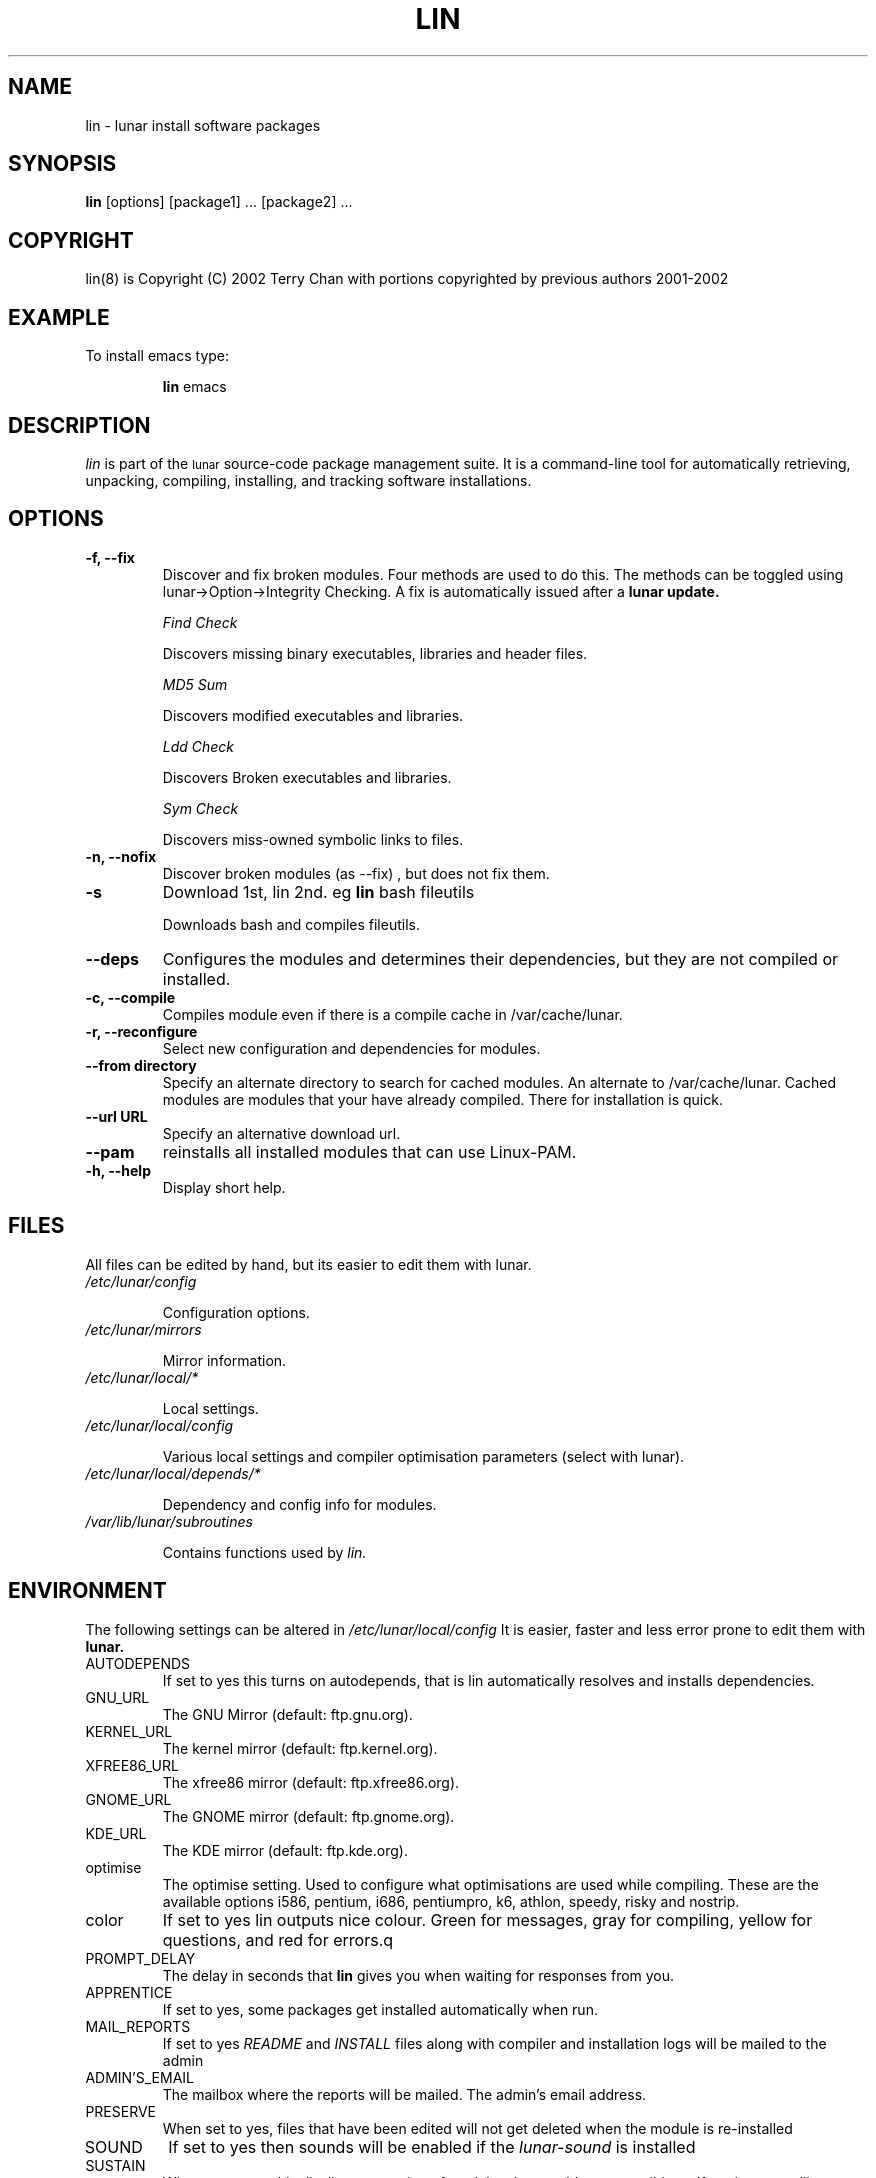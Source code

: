 .TH LIN 8 "March 2002" "Lunar Linux" LUNAR
.SH NAME
lin \- lunar install software packages
.SH SYNOPSIS
.B lin
[options] [package1] ... [package2] ...
.SH COPYRIGHT
.if n lin(8) is Copyright (C) 2002 Terry Chan with portions copyrighted by previous authors 2001-2002
.if t lin(8) is Copyright \(co 2002 Terry Chan with portions copyrighted by previous authors 2001-2002
.SH "EXAMPLE"
To install emacs type:
.IP
.B lin
emacs
.SH "DESCRIPTION" 
.I lin
is part of the
.SM lunar
source-code package management suite. It is a command-line tool
for automatically retrieving, unpacking, compiling, installing, and
tracking software installations. 
.SH "OPTIONS"
.TP
.B "-f, --fix"
Discover and fix broken modules. Four methods are used to do this.
The methods can be toggled using lunar->Option->Integrity Checking.
A fix is automatically issued after a
.B lunar update.
.IP
.I "Find Check"
.IP
Discovers missing binary executables, libraries and header files.
.IP
.I MD5 Sum
.IP
Discovers modified executables and libraries.
.IP
.I Ldd Check
.IP
Discovers Broken executables and libraries.
.IP
.I Sym Check
.IP
Discovers miss-owned symbolic links to files.
.TP
.B "-n, --nofix"
Discover broken modules (as --fix) , but does not fix them.
.TP
.B "-s"
Download 1st, lin 2nd. eg
.B lin
bash fileutils
.IP
Downloads bash and compiles fileutils.
.TP
.B "--deps"
Configures the modules and determines their dependencies, but they are not
compiled or installed.
.TP
.B "-c, --compile"
Compiles module even if there is a compile cache in /var/cache/lunar.
.TP
.B "-r, --reconfigure"
Select new configuration and dependencies for modules.
.TP
.B "--from directory"
Specify an alternate directory to search for cached modules. An alternate
to /var/cache/lunar. Cached modules are modules that your have already
compiled. There for installation is quick.
.TP
.B "--url URL"
Specify an alternative download url.
.TP
.B "--pam"
reinstalls all installed modules that can use Linux-PAM.
.TP
.B "-h, --help"
Display short help.
.SH "FILES"
All files can be edited by hand, but its easier to edit them with lunar.
.TP
.I /etc/lunar/config
.IP
Configuration options.
.TP
.I /etc/lunar/mirrors
.IP
Mirror information.
.TP
.I /etc/lunar/local/*
.IP
Local settings.
.TP
.I /etc/lunar/local/config
.IP
Various local settings and compiler optimisation parameters (select with
lunar).
.TP
.I /etc/lunar/local/depends/*
.IP
Dependency and config info for modules.
.TP
.I /var/lib/lunar/subroutines
.IP
Contains functions used by 
.I lin.
.I
.SH "ENVIRONMENT"
.PP
The following settings can be altered in 
.I /etc/lunar/local/config 
It is easier, faster and less error prone to edit them with
.B lunar.
.IP AUTODEPENDS
If set to yes this turns on autodepends, that is lin automatically resolves
and installs dependencies.
.IP GNU_URL
The GNU Mirror (default: ftp.gnu.org).
.IP KERNEL_URL
The kernel mirror (default: ftp.kernel.org).
.IP XFREE86_URL
The xfree86 mirror (default: ftp.xfree86.org).
.IP GNOME_URL
The GNOME mirror (default: ftp.gnome.org).
.IP KDE_URL
The KDE mirror (default: ftp.kde.org).
.IP optimise
The optimise setting. Used to configure what optimisations are used while
compiling. These are the available options i586, pentium, i686, pentiumpro,
k6, athlon, speedy, risky and nostrip.
.IP color
If set to yes lin outputs nice colour. Green for messages, gray for compiling,
yellow for questions, and red for errors.q
.IP PROMPT_DELAY
The delay in seconds that
.B lin
gives you when waiting for responses from you.
.IP APPRENTICE
If set to yes, some packages get installed automatically when run.
.IP MAIL_REPORTS
If set to yes 
.I README
and
.I INSTALL
files along with compiler and installation logs will be mailed to the admin
.IP ADMIN'S_EMAIL
The mailbox where the reports will be mailed. The admin's email address.
.IP PRESERVE
When set to yes, files that have been edited will not get deleted when the
module is re-installed
.IP SOUND
If set to yes then sounds will be enabled if the
.I lunar-sound
is installed
.IP SUSTAIN
When set to yes this disallows removing of modules that would cause terrible
malfunctions. eg glibc, gcc, bash, to name some obvious ones. 
.IP VIEW_REPORTS
If set to yes then you will be prompted whether to view reports before
and after installation.
.IP VOYEUR
If set to yes then compiler output will be displayed in real time.
.IP REAP
Deletes files when removing.
.IP AUTOFIX
If set to yes whenever a library is updated all packages that depend on that
library will be rebuilt. See FIND_CHECK, MD5SUM_CHECK, LDD_CHECK, SYM_CHECK for
autofix settings.
.IP FIND_CHECK MD5SUM_CHECK LDD_CHECK SYM_CHECK
See the -f options above for explanations of these.
.SH ADVANCED USAGE
.PP
Installing from an alternate module cache.
.IP
lin
.B --from
/root/lunar/personal/cache
emacs
.SH "NOTES"
Do not include 
.SM version
or
.SM section
name when specifying a package. To get complete listing of software packages
type
.I lvu moonbase
.TP
If module fails during a lin, try reinstalling it with -r -c to reconfigure and recompile.
.SH "COMMENTS"
Unless the
.B -from
option is specified lin will always check the
.I /var/spool/lunar
directory first to see if the package exists. If the package does not
exist it downloads the package via the Internet.
.SH "AUTHOR"
Kyle Sallee
.PP
Updated Thomas Stewart 01/15/2002
.PP
Converted to Lunar by Terry Chan 03/23/2002
.SH "REPORTING BUGS"
Report bugs to <maintainer@lunar-penguin.org>
.SH "SEE ALSO"
lunar(8), lrm(8), lvu(1), lget(8), moonbase(1)
.SH "WARRANTY"
This is free software with ABSOLUTELY NO WARRANTY
